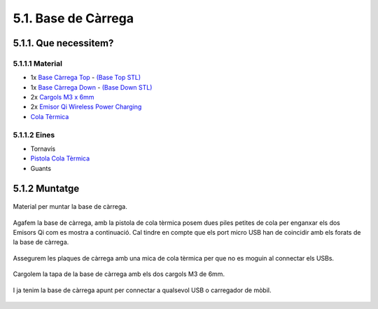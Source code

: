 ====================
5.1. Base de Càrrega
====================

5.1.1. Que necessitem?
**********************

5.1.1.1 Material
----------------

*  1x `Base Càrrega Top <../design/index.html#base-de-carrega>`_ - `(Base Top STL) <https://github.com/r2b2osrov/r2b2-nano/blob/master/design/stl/base.stl>`_
*  1x `Base Càrrega Down  <../design/index.html#base-de-carrega>`_ - `(Base Down STL) <https://github.com/r2b2osrov/r2b2-nano/blob/master/design/stl/base_b.stl>`_
*  2x `Cargols M3 x 6mm <80_materials.html#cargols>`_
*  2x `Emisor Qi Wireless Power Charging <../electro/index.html#cargador-qi-i-receptor-qi>`_
*  `Cola Tèrmica <80_materials.html#cola-temica>`_

5.1.1.2 Eines
-------------

*  Tornavís 
*  `Pistola Cola Tèrmica <81_tools.html#pistola-de-cola-termica>`_
*  Guants

5.1.2 Muntatge
**************

.. figure:: 10_charger_images/10_01_charger_material.jpg
    :align: center

    Material per muntar la base de càrrega.

Agafem la base de càrrega, amb la pistola de cola tèrmica posem dues piles petites de cola per enganxar els dos Emisors Qi com es mostra a continuació. Cal tindre en compte que els port micro USB han de coincidir amb els forats de la base de càrrega.

.. figure:: 10_charger_images/10_01_charger_assembly.jpg
    :align: center

Assegurem les plaques de càrrega amb una mica de cola tèrmica per que no es moguin al connectar els USBs.

.. figure:: 10_charger_images/10_02_charger_assembly.jpg
    :align: center

Cargolem la tapa de la base de càrrega amb els dos cargols M3 de 6mm.

.. figure:: 10_charger_images/10_03_charger_assembly.jpg
    :align: center

I ja tenim la base de càrrega apunt per connectar a qualsevol USB o carregador de mòbil.

.. figure:: 10_charger_images/10_04_charger_assembly.jpg
    :align: center
    


